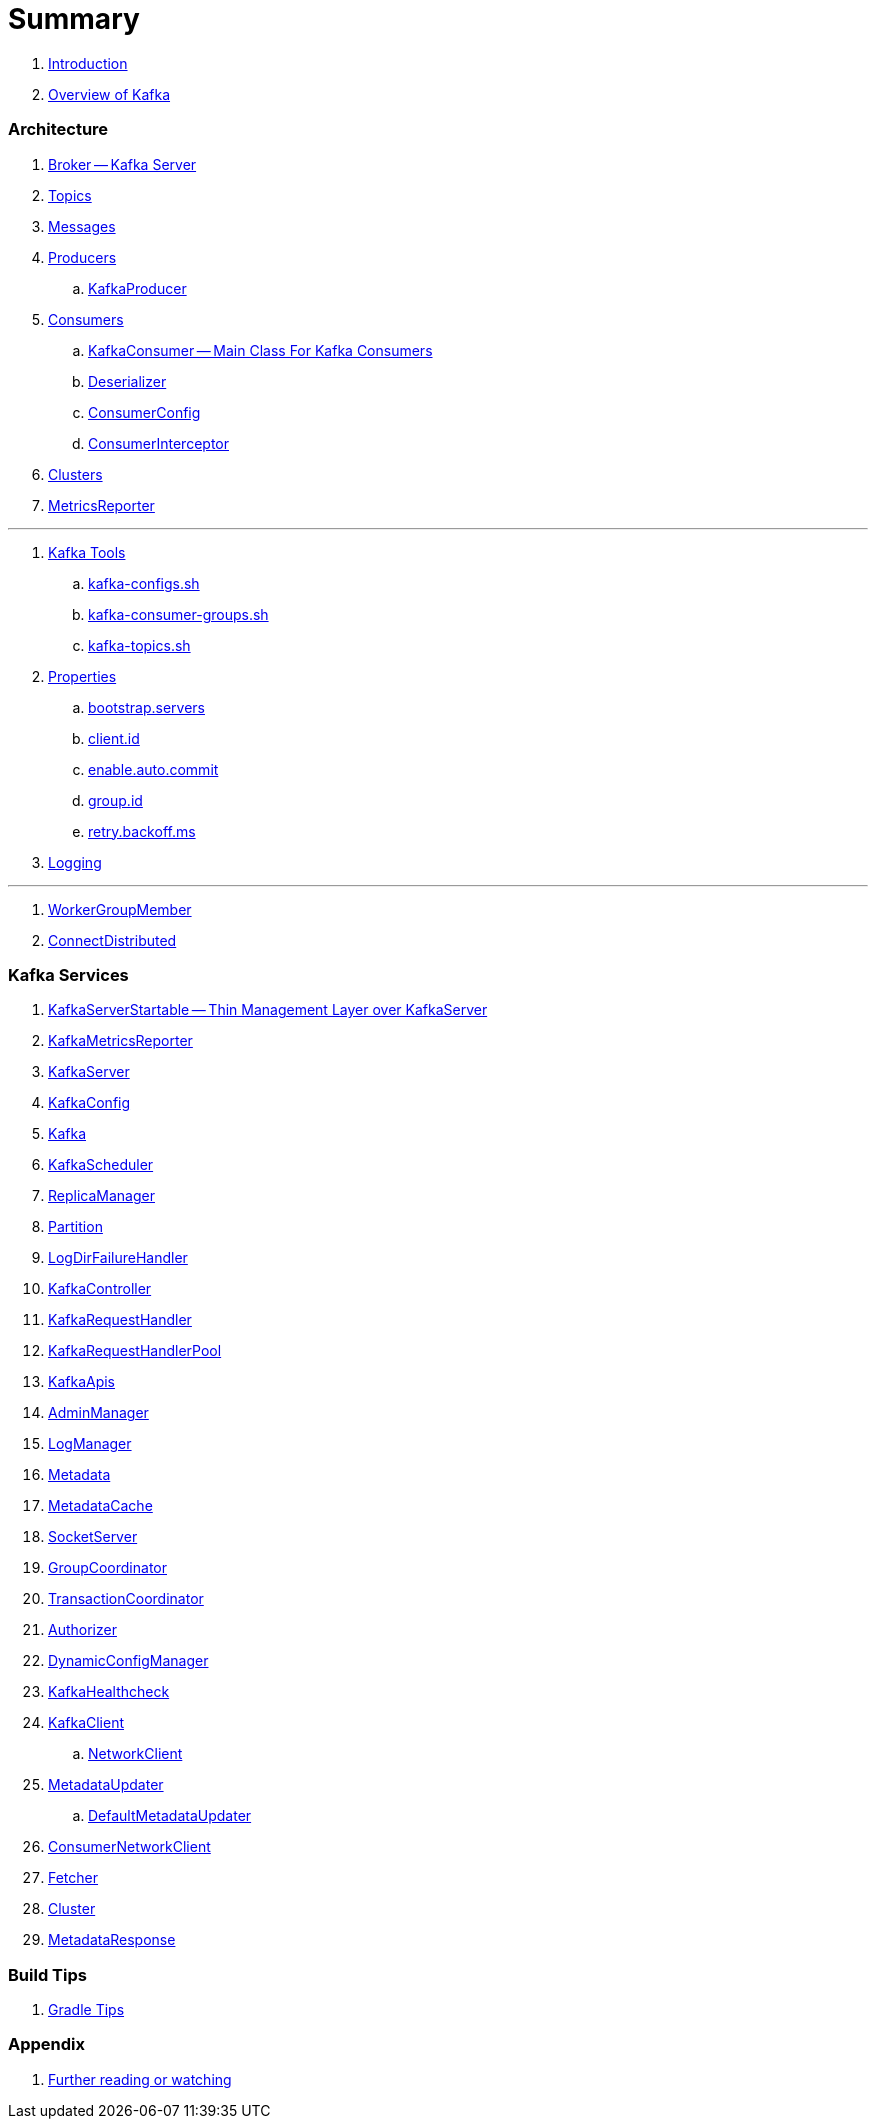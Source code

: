 = Summary

. link:book-intro.adoc[Introduction]
. link:kafka-overview.adoc[Overview of Kafka]

=== Architecture

. link:kafka-broker.adoc[Broker -- Kafka Server]
. link:kafka-topics.adoc[Topics]
. link:kafka-messages.adoc[Messages]
. link:kafka-producers.adoc[Producers]
.. link:kafka-KafkaProducer.adoc[KafkaProducer]
. link:kafka-consumers.adoc[Consumers]
.. link:kafka-KafkaConsumer.adoc[KafkaConsumer -- Main Class For Kafka Consumers]
.. link:kafka-Deserializer.adoc[Deserializer]
.. link:kafka-ConsumerConfig.adoc[ConsumerConfig]
.. link:kafka-ConsumerInterceptor.adoc[ConsumerInterceptor]
. link:kafka-clusters.adoc[Clusters]
. link:kafka-MetricsReporter.adoc[MetricsReporter]

---

. link:kafka-tools.adoc[Kafka Tools]
.. link:kafka-tools-kafka-configs.adoc[kafka-configs.sh]
.. link:kafka-tools-kafka-consumer-groups.adoc[kafka-consumer-groups.sh]
.. link:kafka-tools-kafka-topics.adoc[kafka-topics.sh]
. link:kafka-properties.adoc[Properties]
.. link:kafka-properties-bootstrap-servers.adoc[bootstrap.servers]
.. link:kafka-properties-client-id.adoc[client.id]
.. link:kafka-properties-enable-auto-commit.adoc[enable.auto.commit]
.. link:kafka-properties-group-id.adoc[group.id]
.. link:kafka-properties-retry-backoff-ms.adoc[retry.backoff.ms]
. link:kafka-logging.adoc[Logging]

---

. link:kafka-WorkerGroupMember.adoc[WorkerGroupMember]
. link:kafka-ConnectDistributed.adoc[ConnectDistributed]

=== Kafka Services

. link:kafka-KafkaServerStartable.adoc[KafkaServerStartable -- Thin Management Layer over KafkaServer]
. link:kafka-KafkaMetricsReporter.adoc[KafkaMetricsReporter]
. link:kafka-KafkaServer.adoc[KafkaServer]
. link:kafka-KafkaConfig.adoc[KafkaConfig]
. link:kafka-Kafka.adoc[Kafka]
. link:kafka-KafkaScheduler.adoc[KafkaScheduler]
. link:kafka-ReplicaManager.adoc[ReplicaManager]
. link:kafka-Partition.adoc[Partition]
. link:kafka-LogDirFailureHandler.adoc[LogDirFailureHandler]
. link:kafka-KafkaController.adoc[KafkaController]
. link:kafka-KafkaRequestHandler.adoc[KafkaRequestHandler]
. link:kafka-KafkaRequestHandlerPool.adoc[KafkaRequestHandlerPool]
. link:kafka-KafkaApis.adoc[KafkaApis]
. link:kafka-AdminManager.adoc[AdminManager]
. link:kafka-LogManager.adoc[LogManager]
. link:kafka-Metadata.adoc[Metadata]
. link:kafka-MetadataCache.adoc[MetadataCache]
. link:kafka-SocketServer.adoc[SocketServer]
. link:kafka-GroupCoordinator.adoc[GroupCoordinator]
. link:kafka-TransactionCoordinator.adoc[TransactionCoordinator]
. link:kafka-Authorizer.adoc[Authorizer]
. link:kafka-DynamicConfigManager.adoc[DynamicConfigManager]
. link:kafka-KafkaHealthcheck.adoc[KafkaHealthcheck]
. link:kafka-KafkaClient.adoc[KafkaClient]
.. link:kafka-NetworkClient.adoc[NetworkClient]
. link:kafka-MetadataUpdater.adoc[MetadataUpdater]
.. link:kafka-DefaultMetadataUpdater.adoc[DefaultMetadataUpdater]
. link:kafka-ConsumerNetworkClient.adoc[ConsumerNetworkClient]
. link:kafka-Fetcher.adoc[Fetcher]
. link:kafka-Cluster.adoc[Cluster]
. link:kafka-MetadataResponse.adoc[MetadataResponse]

=== Build Tips

. link:kafka-gradle-tips.adoc[Gradle Tips]

=== Appendix

. link:kafka-further-reading-watching.adoc[Further reading or watching]
